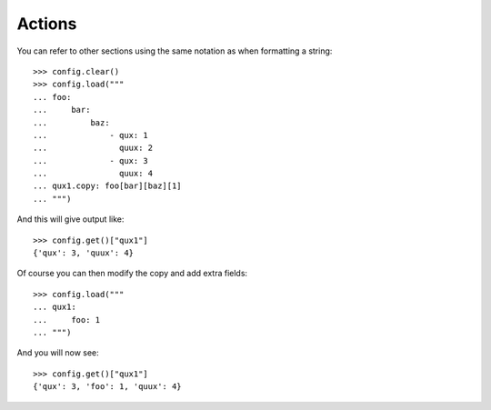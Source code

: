 
=======
Actions
=======

You can refer to other sections using the same notation as when formatting a string::

    >>> config.clear()
    >>> config.load("""
    ... foo:
    ...     bar:
    ...         baz:
    ...             - qux: 1
    ...               quux: 2
    ...             - qux: 3
    ...               quux: 4
    ... qux1.copy: foo[bar][baz][1]
    ... """)

And this will give output like::

    >>> config.get()["qux1"]
    {'qux': 3, 'quux': 4}

Of course you can then modify the copy and add extra fields::

    >>> config.load("""
    ... qux1:
    ...     foo: 1
    ... """)

And you will now see::

    >>> config.get()["qux1"]
    {'qux': 3, 'foo': 1, 'quux': 4}

